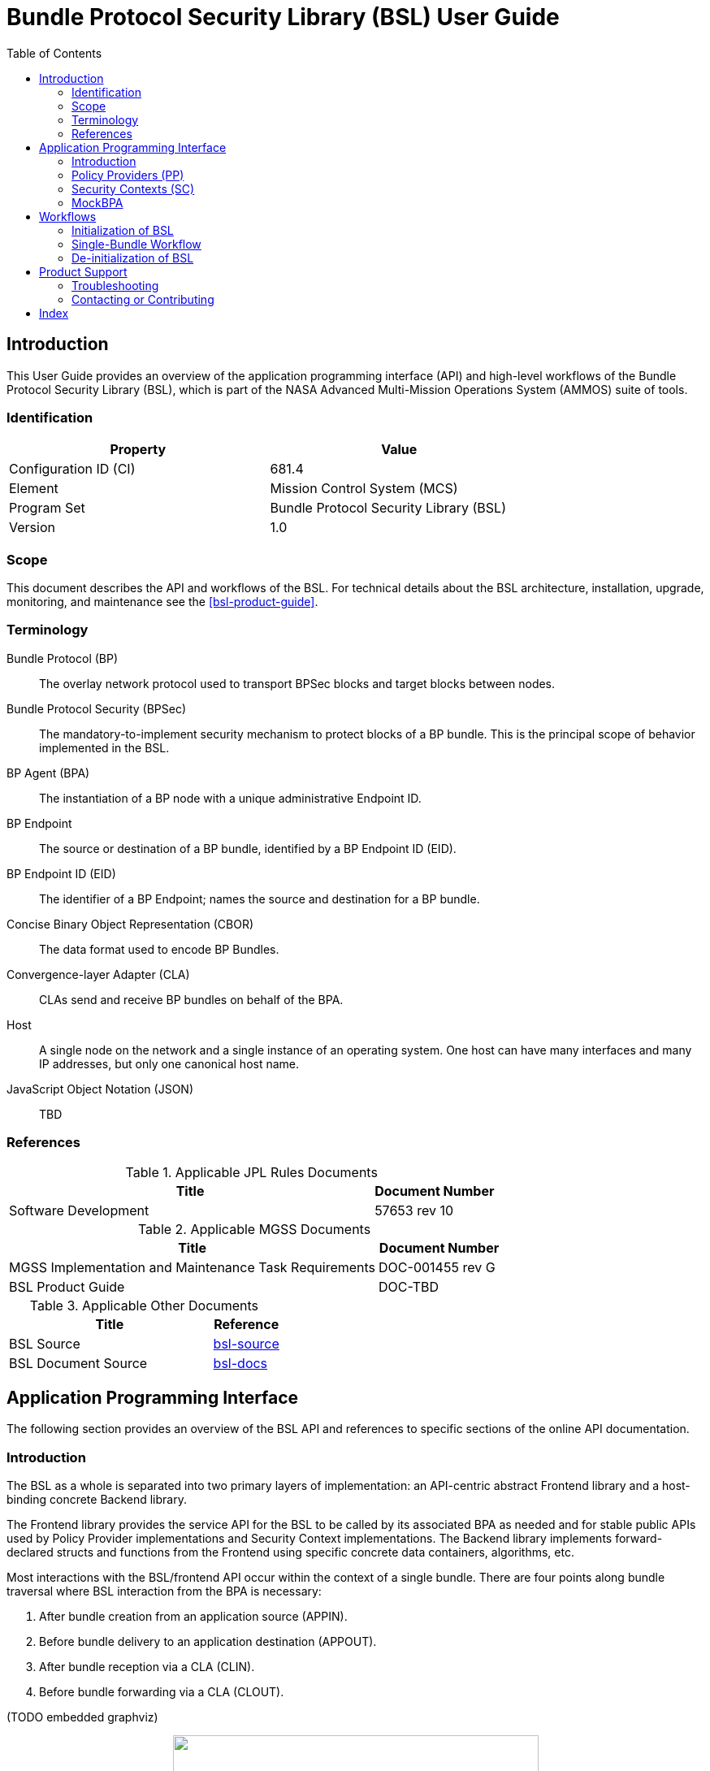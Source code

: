 ////
Copyright (c) 2023-2025 The Johns Hopkins University Applied Physics
Laboratory LLC.

This file is part of the Bundle Protocol Security Library (BSL).

Licensed under the Apache License, Version 2.0 (the "License");
you may not use this file except in compliance with the License.
You may obtain a copy of the License at
    http://www.apache.org/licenses/LICENSE-2.0
Unless required by applicable law or agreed to in writing, software
distributed under the License is distributed on an "AS IS" BASIS,
WITHOUT WARRANTIES OR CONDITIONS OF ANY KIND, either express or implied.
See the License for the specific language governing permissions and
limitations under the License.

This work was performed for the Jet Propulsion Laboratory, California
Institute of Technology, sponsored by the United States Government under
the prime contract 80NM0018D0004 between the Caltech and NASA under
subcontract 1700763.
////
= Bundle Protocol Security Library (BSL) User Guide
:doctype: book
:backend: docbook5
:docinfo: shared
:toc:


[preface]
== Introduction

This User Guide provides an overview of the application programming interface (API) and high-level workflows of the Bundle Protocol Security Library (BSL), which is part of the NASA Advanced Multi-Mission Operations System (AMMOS) suite of tools.

=== Identification

[%header,width=75%,cols=2*]
|===
|Property
|Value

|Configuration ID (CI)
|681.4

|Element
|Mission Control System (MCS)

|Program Set
|Bundle Protocol Security Library (BSL)

|Version
|1.0
|===

=== Scope

This document describes the API and workflows of the BSL.
For technical details about the BSL architecture, installation, upgrade, monitoring, and maintenance see the <<bsl-product-guide>>.

[glossary]
=== Terminology

[glossary]
Bundle Protocol (BP)::
The overlay network protocol used to transport BPSec blocks and target blocks between nodes.
Bundle Protocol Security (BPSec)::
The mandatory-to-implement security mechanism to protect blocks of a BP bundle.
This is the principal scope of behavior implemented in the BSL.
BP Agent (BPA)::
The instantiation of a BP node with a unique administrative Endpoint ID.
BP Endpoint::
The source or destination of a BP bundle, identified by a BP Endpoint ID (EID).
BP Endpoint ID (EID)::
The identifier of a BP Endpoint; names the source and destination for a BP bundle.
Concise Binary Object Representation (CBOR)::
The data format used to encode BP Bundles.
Convergence-layer Adapter (CLA)::
CLAs send and receive BP bundles on behalf of the BPA.
Host::
A single node on the network and a single instance of an operating system.
One host can have many interfaces and many IP addresses, but only one canonical host name.
JavaScript Object Notation (JSON)::
TBD


=== References

.Applicable JPL Rules Documents
[%header,width=100%,cols="<.<3,>.<1"]
|===
|Title
|Document Number

|Software Development[[jpl-sd,SD]]
|57653 rev 10

|===


.Applicable MGSS Documents
[%header,width=100%,cols="<.<3,>.<1"]
|===
|Title
|Document Number

|MGSS Implementation and Maintenance Task Requirements[[mimtar,MIMTaR]]
|DOC-001455 rev G

|BSL Product Guide[[bsl-product-guide,BSL Product Guide]]
|DOC-TBD

|===

.Applicable Other Documents
[%header,width=100%,cols="<.<3,>.<1"]
|===
|Title
|Reference

|BSL Source[[bsl-source]]
|https://github.com/NASA-AMMOS/BSL[bsl-source]

|BSL Document Source[[bsl-docs]]
|https://github.com/NASA-AMMOS/BSL-docs[bsl-docs]

|===


== Application Programming Interface

The following section provides an overview of the BSL API and references to specific sections of the online API documentation.

=== Introduction

The BSL as a whole is separated into two primary layers of implementation: an API-centric abstract Frontend library and a host-binding concrete Backend library.

The Frontend library provides the service API for the BSL to be called by its associated BPA as needed and for stable public APIs used by Policy Provider implementations and Security Context implementations. The Backend library implements forward-declared structs and functions from the Frontend using specific concrete data containers, algorithms, etc.

Most interactions with the BSL/frontend API occur within the context of a single bundle. There are four points along bundle traversal where BSL interaction from the BPA is necessary:

1. After bundle creation from an application source (APPIN).
2. Before bundle delivery to an application destination (APPOUT).
3. After bundle reception via a CLA (CLIN).
4. Before bundle forwarding via a CLA (CLOUT).

(TODO embedded graphviz)
++++
<p align="center">
  <img width="450" height="300" src="static/user-guide-bpa-interaction-points.jpeg">
</p>
++++

=== Policy Providers (PP)
PPs should be registered with the library context. PPs must implement the function headers of the frontend `PolicyProvider.h` header file. The BSL includes a simple rule-based example PP that may be utilized.

PPs must inspect each bundle to product a set of security operations (SecOps), and finalize over a bundle after each SecOp has been executed by the security context.

=== Security Contexts (SC)
SCs should be registered with the library context. SCs must implement the function headers of the frontend `SecurityContext.h` header file. The BSL includes two Default SC implementations (specified in RFC9173), `BIB-HMAC-SHA2` (Bundle Integrity) and `BCB-AES-GCM` (Bundle Confidentiality) that may be utilized. The BSL's backend cryptographic interface utilizes OpenSSL to perform HMAC-signing, encryption, and decryption operations.

SCs operate in the context of a single SecOp over a bundle. SCs must validate SecOps for consistency, and process SecOps on bundles to produce security outcomes.

=== MockBPA
The BSL's MockBPA provides a basic example of BSL implementation. TODO.

== Workflows
A simple BPA that utilizes the example policy provider, default security contexts, and dynamic backend could operate with the following workflow:

=== Initialization of BSL

Steps 1-5 contain BSL initialization instructions to be performed once (per-thread? TODO double check this).

==== 1. Set & Initialize Host Descriptors
The BSL backend relies on host-specific information from the BPA, such as EID registering and encoding information. The function-pointer fields of a `BSL_HostDescriptors_t` struct should be set with host-implemented functions and initialized with with `BSL_HostDescriptors_Set()` in order for successful BSL operation. See the MockBPA for an example (TODO detail).

==== 2. Initialize the Library Context
Each runtime instance of the BSL is isolated for thread safety within a host-specific struct referenced by a `BSL_LibCtx_t` pointer. Each instance should be initialized using `BSL_LibCtx_Init()`.

==== 3. Initialize EIDs
BPAs can register one or more nodes, each of which has a unique endpoint ID (EID). Each EID must be registered with the host using `BSL_HostEID_Init()`.

==== 4. Register Example Policy Provider(s) (PPs) with the Library Context
Register the example PP with the Library Context.

==== 5. Initialize Cryptosuite & Register Default Security Contexts (SCs) with the Library Context
Initialize the backend crypto interface with `BSL_CryptoInit()`. Then, register the `BIB-HMAC-SHA2` and `BCB-AES-GCM` Default SCs with the Library Context.

=== Single-Bundle Workflow

Steps 6-11 should be performed per-bundle being processed.

==== 6. Initialize Bundle Context for each Bundle
For each bundle being processed by BPA at one of the four points of interaction (APPIN, APPOUT, CLIN, CLOUT), initialize a bundle context. The bundle context will be used throughout the bundle's interaction with the BSL through the host-specific struct `BSL_BundleCtx_t`.

==== 7. Inspect Bundles with PP(s)
Utilize the example PP's inspection function to create an Action Set that contains Security Operations (SecOps).

==== 8. Validate SecOps with SCs
For each SecOp contained within the Action Set, utilize the validate function from the relevant Default SC to ensure validity and feasibility of the operation.

==== 9. Execute SecOps with SCs
For each SecOp contained within the Action Set, utilize the execute function from the relevant Default SC to actually perform each operation on the bundle. The SC will produce Security Outcomes which be returned to the BPA.

==== 10. Finalize Bundles with PP(s)
Utilize the example PP's finalize function to verify successful security operations, bundle consistency, etc. (TODO fill out "etc.")

==== 11. Free Bundle Context
The bundle has now completed the required BSL interactions, and the bundle context resources can be released. The bundle can now be forwarded within the BPA.

==== Visual Representation of Per-Bundle Workflow

(TODO embedded graphviz)
++++
<p align="center">
  <img width="450" height="450" src="static/user-guide-bundle-workflow.png">
</p>
++++

=== De-initialization of BSL

==== 12. Free Library Context if BSL no longer needed
Each `BSL_LibCtx_t` instance should be de-initialized using `BSL_LibCtx_Deinit()`.

== Product Support

There are two levels of support for the BSL: troubleshooting by a system administrator, which is detailed in <<sec-troubleshooting>>, and upstream support via the BSL public GitHub project, accessible as described in <<sec-contact>>.
Attempts to troubleshoot should be made before submitting issue tickets to the upstream project.

[#sec-troubleshooting]
=== Troubleshooting

TBD


[#sec-contact]
=== Contacting or Contributing

The BSL is hosted on a GitHub repository <<bsl-source>> with submodule references to several other repositories.
There is a https://github.com/NASA-AMMOS/anms/blob/main/CONTRIBUTING.md[`CONTRIBUTING.md`] document in the BSL repository which describes detailed procedures for submitting tickets to identify defects and suggest enhancements.

Separate from the source for the BSL proper, the BSL Product Guide and User Guide are hosted on a GitHub repository <<bsl-docs>>, with its own https://github.com/NASA-AMMOS/anms-docs/blob/main/CONTRIBUTING.md[`CONTRIBUTING.md`] document for submitting tickets about either the Product Guide or User Guide.

While the GitHub repositories are the primary means by which users should submit detailed tickets, other inquiries can be made directly via email to the the support address mailto:dtnma-support@jhuapl.edu[,BSL Support].


[index]
== Index
